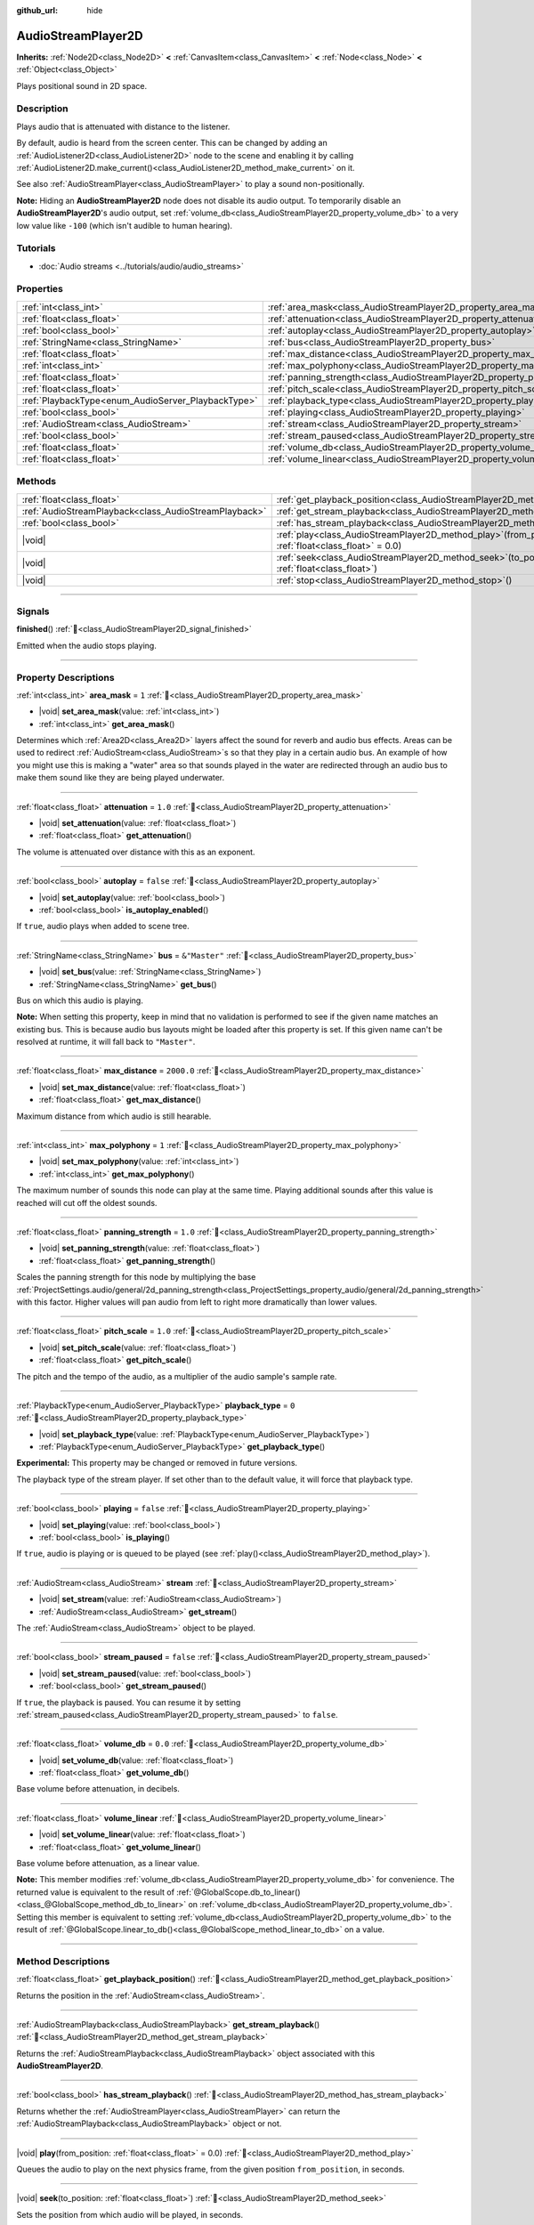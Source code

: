 :github_url: hide

.. meta::
	:keywords: sound, sfx

.. DO NOT EDIT THIS FILE!!!
.. Generated automatically from Godot engine sources.
.. Generator: https://github.com/godotengine/godot/tree/master/doc/tools/make_rst.py.
.. XML source: https://github.com/godotengine/godot/tree/master/doc/classes/AudioStreamPlayer2D.xml.

.. _class_AudioStreamPlayer2D:

AudioStreamPlayer2D
===================

**Inherits:** :ref:`Node2D<class_Node2D>` **<** :ref:`CanvasItem<class_CanvasItem>` **<** :ref:`Node<class_Node>` **<** :ref:`Object<class_Object>`

Plays positional sound in 2D space.

.. rst-class:: classref-introduction-group

Description
-----------

Plays audio that is attenuated with distance to the listener.

By default, audio is heard from the screen center. This can be changed by adding an :ref:`AudioListener2D<class_AudioListener2D>` node to the scene and enabling it by calling :ref:`AudioListener2D.make_current()<class_AudioListener2D_method_make_current>` on it.

See also :ref:`AudioStreamPlayer<class_AudioStreamPlayer>` to play a sound non-positionally.

\ **Note:** Hiding an **AudioStreamPlayer2D** node does not disable its audio output. To temporarily disable an **AudioStreamPlayer2D**'s audio output, set :ref:`volume_db<class_AudioStreamPlayer2D_property_volume_db>` to a very low value like ``-100`` (which isn't audible to human hearing).

.. rst-class:: classref-introduction-group

Tutorials
---------

- :doc:`Audio streams <../tutorials/audio/audio_streams>`

.. rst-class:: classref-reftable-group

Properties
----------

.. table::
   :widths: auto

   +----------------------------------------------------+------------------------------------------------------------------------------+---------------+
   | :ref:`int<class_int>`                              | :ref:`area_mask<class_AudioStreamPlayer2D_property_area_mask>`               | ``1``         |
   +----------------------------------------------------+------------------------------------------------------------------------------+---------------+
   | :ref:`float<class_float>`                          | :ref:`attenuation<class_AudioStreamPlayer2D_property_attenuation>`           | ``1.0``       |
   +----------------------------------------------------+------------------------------------------------------------------------------+---------------+
   | :ref:`bool<class_bool>`                            | :ref:`autoplay<class_AudioStreamPlayer2D_property_autoplay>`                 | ``false``     |
   +----------------------------------------------------+------------------------------------------------------------------------------+---------------+
   | :ref:`StringName<class_StringName>`                | :ref:`bus<class_AudioStreamPlayer2D_property_bus>`                           | ``&"Master"`` |
   +----------------------------------------------------+------------------------------------------------------------------------------+---------------+
   | :ref:`float<class_float>`                          | :ref:`max_distance<class_AudioStreamPlayer2D_property_max_distance>`         | ``2000.0``    |
   +----------------------------------------------------+------------------------------------------------------------------------------+---------------+
   | :ref:`int<class_int>`                              | :ref:`max_polyphony<class_AudioStreamPlayer2D_property_max_polyphony>`       | ``1``         |
   +----------------------------------------------------+------------------------------------------------------------------------------+---------------+
   | :ref:`float<class_float>`                          | :ref:`panning_strength<class_AudioStreamPlayer2D_property_panning_strength>` | ``1.0``       |
   +----------------------------------------------------+------------------------------------------------------------------------------+---------------+
   | :ref:`float<class_float>`                          | :ref:`pitch_scale<class_AudioStreamPlayer2D_property_pitch_scale>`           | ``1.0``       |
   +----------------------------------------------------+------------------------------------------------------------------------------+---------------+
   | :ref:`PlaybackType<enum_AudioServer_PlaybackType>` | :ref:`playback_type<class_AudioStreamPlayer2D_property_playback_type>`       | ``0``         |
   +----------------------------------------------------+------------------------------------------------------------------------------+---------------+
   | :ref:`bool<class_bool>`                            | :ref:`playing<class_AudioStreamPlayer2D_property_playing>`                   | ``false``     |
   +----------------------------------------------------+------------------------------------------------------------------------------+---------------+
   | :ref:`AudioStream<class_AudioStream>`              | :ref:`stream<class_AudioStreamPlayer2D_property_stream>`                     |               |
   +----------------------------------------------------+------------------------------------------------------------------------------+---------------+
   | :ref:`bool<class_bool>`                            | :ref:`stream_paused<class_AudioStreamPlayer2D_property_stream_paused>`       | ``false``     |
   +----------------------------------------------------+------------------------------------------------------------------------------+---------------+
   | :ref:`float<class_float>`                          | :ref:`volume_db<class_AudioStreamPlayer2D_property_volume_db>`               | ``0.0``       |
   +----------------------------------------------------+------------------------------------------------------------------------------+---------------+
   | :ref:`float<class_float>`                          | :ref:`volume_linear<class_AudioStreamPlayer2D_property_volume_linear>`       |               |
   +----------------------------------------------------+------------------------------------------------------------------------------+---------------+

.. rst-class:: classref-reftable-group

Methods
-------

.. table::
   :widths: auto

   +-------------------------------------------------------+-----------------------------------------------------------------------------------------------------------+
   | :ref:`float<class_float>`                             | :ref:`get_playback_position<class_AudioStreamPlayer2D_method_get_playback_position>`\ (\ )                |
   +-------------------------------------------------------+-----------------------------------------------------------------------------------------------------------+
   | :ref:`AudioStreamPlayback<class_AudioStreamPlayback>` | :ref:`get_stream_playback<class_AudioStreamPlayer2D_method_get_stream_playback>`\ (\ )                    |
   +-------------------------------------------------------+-----------------------------------------------------------------------------------------------------------+
   | :ref:`bool<class_bool>`                               | :ref:`has_stream_playback<class_AudioStreamPlayer2D_method_has_stream_playback>`\ (\ )                    |
   +-------------------------------------------------------+-----------------------------------------------------------------------------------------------------------+
   | |void|                                                | :ref:`play<class_AudioStreamPlayer2D_method_play>`\ (\ from_position\: :ref:`float<class_float>` = 0.0\ ) |
   +-------------------------------------------------------+-----------------------------------------------------------------------------------------------------------+
   | |void|                                                | :ref:`seek<class_AudioStreamPlayer2D_method_seek>`\ (\ to_position\: :ref:`float<class_float>`\ )         |
   +-------------------------------------------------------+-----------------------------------------------------------------------------------------------------------+
   | |void|                                                | :ref:`stop<class_AudioStreamPlayer2D_method_stop>`\ (\ )                                                  |
   +-------------------------------------------------------+-----------------------------------------------------------------------------------------------------------+

.. rst-class:: classref-section-separator

----

.. rst-class:: classref-descriptions-group

Signals
-------

.. _class_AudioStreamPlayer2D_signal_finished:

.. rst-class:: classref-signal

**finished**\ (\ ) :ref:`🔗<class_AudioStreamPlayer2D_signal_finished>`

Emitted when the audio stops playing.

.. rst-class:: classref-section-separator

----

.. rst-class:: classref-descriptions-group

Property Descriptions
---------------------

.. _class_AudioStreamPlayer2D_property_area_mask:

.. rst-class:: classref-property

:ref:`int<class_int>` **area_mask** = ``1`` :ref:`🔗<class_AudioStreamPlayer2D_property_area_mask>`

.. rst-class:: classref-property-setget

- |void| **set_area_mask**\ (\ value\: :ref:`int<class_int>`\ )
- :ref:`int<class_int>` **get_area_mask**\ (\ )

Determines which :ref:`Area2D<class_Area2D>` layers affect the sound for reverb and audio bus effects. Areas can be used to redirect :ref:`AudioStream<class_AudioStream>`\ s so that they play in a certain audio bus. An example of how you might use this is making a "water" area so that sounds played in the water are redirected through an audio bus to make them sound like they are being played underwater.

.. rst-class:: classref-item-separator

----

.. _class_AudioStreamPlayer2D_property_attenuation:

.. rst-class:: classref-property

:ref:`float<class_float>` **attenuation** = ``1.0`` :ref:`🔗<class_AudioStreamPlayer2D_property_attenuation>`

.. rst-class:: classref-property-setget

- |void| **set_attenuation**\ (\ value\: :ref:`float<class_float>`\ )
- :ref:`float<class_float>` **get_attenuation**\ (\ )

The volume is attenuated over distance with this as an exponent.

.. rst-class:: classref-item-separator

----

.. _class_AudioStreamPlayer2D_property_autoplay:

.. rst-class:: classref-property

:ref:`bool<class_bool>` **autoplay** = ``false`` :ref:`🔗<class_AudioStreamPlayer2D_property_autoplay>`

.. rst-class:: classref-property-setget

- |void| **set_autoplay**\ (\ value\: :ref:`bool<class_bool>`\ )
- :ref:`bool<class_bool>` **is_autoplay_enabled**\ (\ )

If ``true``, audio plays when added to scene tree.

.. rst-class:: classref-item-separator

----

.. _class_AudioStreamPlayer2D_property_bus:

.. rst-class:: classref-property

:ref:`StringName<class_StringName>` **bus** = ``&"Master"`` :ref:`🔗<class_AudioStreamPlayer2D_property_bus>`

.. rst-class:: classref-property-setget

- |void| **set_bus**\ (\ value\: :ref:`StringName<class_StringName>`\ )
- :ref:`StringName<class_StringName>` **get_bus**\ (\ )

Bus on which this audio is playing.

\ **Note:** When setting this property, keep in mind that no validation is performed to see if the given name matches an existing bus. This is because audio bus layouts might be loaded after this property is set. If this given name can't be resolved at runtime, it will fall back to ``"Master"``.

.. rst-class:: classref-item-separator

----

.. _class_AudioStreamPlayer2D_property_max_distance:

.. rst-class:: classref-property

:ref:`float<class_float>` **max_distance** = ``2000.0`` :ref:`🔗<class_AudioStreamPlayer2D_property_max_distance>`

.. rst-class:: classref-property-setget

- |void| **set_max_distance**\ (\ value\: :ref:`float<class_float>`\ )
- :ref:`float<class_float>` **get_max_distance**\ (\ )

Maximum distance from which audio is still hearable.

.. rst-class:: classref-item-separator

----

.. _class_AudioStreamPlayer2D_property_max_polyphony:

.. rst-class:: classref-property

:ref:`int<class_int>` **max_polyphony** = ``1`` :ref:`🔗<class_AudioStreamPlayer2D_property_max_polyphony>`

.. rst-class:: classref-property-setget

- |void| **set_max_polyphony**\ (\ value\: :ref:`int<class_int>`\ )
- :ref:`int<class_int>` **get_max_polyphony**\ (\ )

The maximum number of sounds this node can play at the same time. Playing additional sounds after this value is reached will cut off the oldest sounds.

.. rst-class:: classref-item-separator

----

.. _class_AudioStreamPlayer2D_property_panning_strength:

.. rst-class:: classref-property

:ref:`float<class_float>` **panning_strength** = ``1.0`` :ref:`🔗<class_AudioStreamPlayer2D_property_panning_strength>`

.. rst-class:: classref-property-setget

- |void| **set_panning_strength**\ (\ value\: :ref:`float<class_float>`\ )
- :ref:`float<class_float>` **get_panning_strength**\ (\ )

Scales the panning strength for this node by multiplying the base :ref:`ProjectSettings.audio/general/2d_panning_strength<class_ProjectSettings_property_audio/general/2d_panning_strength>` with this factor. Higher values will pan audio from left to right more dramatically than lower values.

.. rst-class:: classref-item-separator

----

.. _class_AudioStreamPlayer2D_property_pitch_scale:

.. rst-class:: classref-property

:ref:`float<class_float>` **pitch_scale** = ``1.0`` :ref:`🔗<class_AudioStreamPlayer2D_property_pitch_scale>`

.. rst-class:: classref-property-setget

- |void| **set_pitch_scale**\ (\ value\: :ref:`float<class_float>`\ )
- :ref:`float<class_float>` **get_pitch_scale**\ (\ )

The pitch and the tempo of the audio, as a multiplier of the audio sample's sample rate.

.. rst-class:: classref-item-separator

----

.. _class_AudioStreamPlayer2D_property_playback_type:

.. rst-class:: classref-property

:ref:`PlaybackType<enum_AudioServer_PlaybackType>` **playback_type** = ``0`` :ref:`🔗<class_AudioStreamPlayer2D_property_playback_type>`

.. rst-class:: classref-property-setget

- |void| **set_playback_type**\ (\ value\: :ref:`PlaybackType<enum_AudioServer_PlaybackType>`\ )
- :ref:`PlaybackType<enum_AudioServer_PlaybackType>` **get_playback_type**\ (\ )

**Experimental:** This property may be changed or removed in future versions.

The playback type of the stream player. If set other than to the default value, it will force that playback type.

.. rst-class:: classref-item-separator

----

.. _class_AudioStreamPlayer2D_property_playing:

.. rst-class:: classref-property

:ref:`bool<class_bool>` **playing** = ``false`` :ref:`🔗<class_AudioStreamPlayer2D_property_playing>`

.. rst-class:: classref-property-setget

- |void| **set_playing**\ (\ value\: :ref:`bool<class_bool>`\ )
- :ref:`bool<class_bool>` **is_playing**\ (\ )

If ``true``, audio is playing or is queued to be played (see :ref:`play()<class_AudioStreamPlayer2D_method_play>`).

.. rst-class:: classref-item-separator

----

.. _class_AudioStreamPlayer2D_property_stream:

.. rst-class:: classref-property

:ref:`AudioStream<class_AudioStream>` **stream** :ref:`🔗<class_AudioStreamPlayer2D_property_stream>`

.. rst-class:: classref-property-setget

- |void| **set_stream**\ (\ value\: :ref:`AudioStream<class_AudioStream>`\ )
- :ref:`AudioStream<class_AudioStream>` **get_stream**\ (\ )

The :ref:`AudioStream<class_AudioStream>` object to be played.

.. rst-class:: classref-item-separator

----

.. _class_AudioStreamPlayer2D_property_stream_paused:

.. rst-class:: classref-property

:ref:`bool<class_bool>` **stream_paused** = ``false`` :ref:`🔗<class_AudioStreamPlayer2D_property_stream_paused>`

.. rst-class:: classref-property-setget

- |void| **set_stream_paused**\ (\ value\: :ref:`bool<class_bool>`\ )
- :ref:`bool<class_bool>` **get_stream_paused**\ (\ )

If ``true``, the playback is paused. You can resume it by setting :ref:`stream_paused<class_AudioStreamPlayer2D_property_stream_paused>` to ``false``.

.. rst-class:: classref-item-separator

----

.. _class_AudioStreamPlayer2D_property_volume_db:

.. rst-class:: classref-property

:ref:`float<class_float>` **volume_db** = ``0.0`` :ref:`🔗<class_AudioStreamPlayer2D_property_volume_db>`

.. rst-class:: classref-property-setget

- |void| **set_volume_db**\ (\ value\: :ref:`float<class_float>`\ )
- :ref:`float<class_float>` **get_volume_db**\ (\ )

Base volume before attenuation, in decibels.

.. rst-class:: classref-item-separator

----

.. _class_AudioStreamPlayer2D_property_volume_linear:

.. rst-class:: classref-property

:ref:`float<class_float>` **volume_linear** :ref:`🔗<class_AudioStreamPlayer2D_property_volume_linear>`

.. rst-class:: classref-property-setget

- |void| **set_volume_linear**\ (\ value\: :ref:`float<class_float>`\ )
- :ref:`float<class_float>` **get_volume_linear**\ (\ )

Base volume before attenuation, as a linear value.

\ **Note:** This member modifies :ref:`volume_db<class_AudioStreamPlayer2D_property_volume_db>` for convenience. The returned value is equivalent to the result of :ref:`@GlobalScope.db_to_linear()<class_@GlobalScope_method_db_to_linear>` on :ref:`volume_db<class_AudioStreamPlayer2D_property_volume_db>`. Setting this member is equivalent to setting :ref:`volume_db<class_AudioStreamPlayer2D_property_volume_db>` to the result of :ref:`@GlobalScope.linear_to_db()<class_@GlobalScope_method_linear_to_db>` on a value.

.. rst-class:: classref-section-separator

----

.. rst-class:: classref-descriptions-group

Method Descriptions
-------------------

.. _class_AudioStreamPlayer2D_method_get_playback_position:

.. rst-class:: classref-method

:ref:`float<class_float>` **get_playback_position**\ (\ ) :ref:`🔗<class_AudioStreamPlayer2D_method_get_playback_position>`

Returns the position in the :ref:`AudioStream<class_AudioStream>`.

.. rst-class:: classref-item-separator

----

.. _class_AudioStreamPlayer2D_method_get_stream_playback:

.. rst-class:: classref-method

:ref:`AudioStreamPlayback<class_AudioStreamPlayback>` **get_stream_playback**\ (\ ) :ref:`🔗<class_AudioStreamPlayer2D_method_get_stream_playback>`

Returns the :ref:`AudioStreamPlayback<class_AudioStreamPlayback>` object associated with this **AudioStreamPlayer2D**.

.. rst-class:: classref-item-separator

----

.. _class_AudioStreamPlayer2D_method_has_stream_playback:

.. rst-class:: classref-method

:ref:`bool<class_bool>` **has_stream_playback**\ (\ ) :ref:`🔗<class_AudioStreamPlayer2D_method_has_stream_playback>`

Returns whether the :ref:`AudioStreamPlayer<class_AudioStreamPlayer>` can return the :ref:`AudioStreamPlayback<class_AudioStreamPlayback>` object or not.

.. rst-class:: classref-item-separator

----

.. _class_AudioStreamPlayer2D_method_play:

.. rst-class:: classref-method

|void| **play**\ (\ from_position\: :ref:`float<class_float>` = 0.0\ ) :ref:`🔗<class_AudioStreamPlayer2D_method_play>`

Queues the audio to play on the next physics frame, from the given position ``from_position``, in seconds.

.. rst-class:: classref-item-separator

----

.. _class_AudioStreamPlayer2D_method_seek:

.. rst-class:: classref-method

|void| **seek**\ (\ to_position\: :ref:`float<class_float>`\ ) :ref:`🔗<class_AudioStreamPlayer2D_method_seek>`

Sets the position from which audio will be played, in seconds.

.. rst-class:: classref-item-separator

----

.. _class_AudioStreamPlayer2D_method_stop:

.. rst-class:: classref-method

|void| **stop**\ (\ ) :ref:`🔗<class_AudioStreamPlayer2D_method_stop>`

Stops the audio.

.. |virtual| replace:: :abbr:`virtual (This method should typically be overridden by the user to have any effect.)`
.. |const| replace:: :abbr:`const (This method has no side effects. It doesn't modify any of the instance's member variables.)`
.. |vararg| replace:: :abbr:`vararg (This method accepts any number of arguments after the ones described here.)`
.. |constructor| replace:: :abbr:`constructor (This method is used to construct a type.)`
.. |static| replace:: :abbr:`static (This method doesn't need an instance to be called, so it can be called directly using the class name.)`
.. |operator| replace:: :abbr:`operator (This method describes a valid operator to use with this type as left-hand operand.)`
.. |bitfield| replace:: :abbr:`BitField (This value is an integer composed as a bitmask of the following flags.)`
.. |void| replace:: :abbr:`void (No return value.)`
